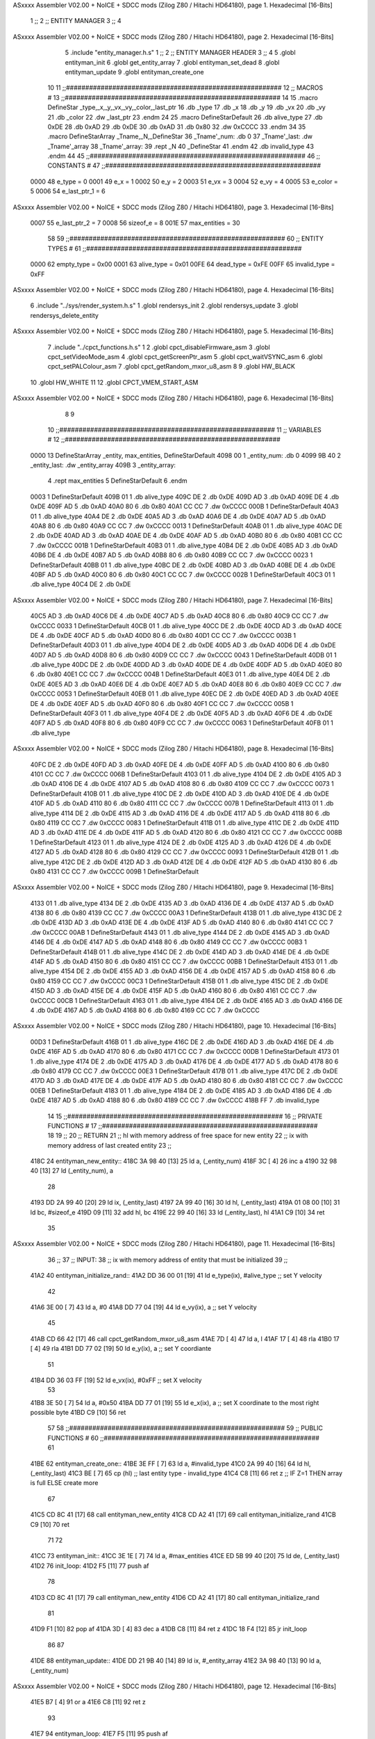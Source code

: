 ASxxxx Assembler V02.00 + NoICE + SDCC mods  (Zilog Z80 / Hitachi HD64180), page 1.
Hexadecimal [16-Bits]



                              1 ;;
                              2 ;;  ENTITY MANAGER
                              3 ;;
                              4 
ASxxxx Assembler V02.00 + NoICE + SDCC mods  (Zilog Z80 / Hitachi HD64180), page 2.
Hexadecimal [16-Bits]



                              5 .include "entity_manager.h.s"
                              1 ;;
                              2 ;;  ENTITY MANAGER HEADER
                              3 ;;
                              4 
                              5 .globl  entityman_init
                              6 .globl  get_entity_array
                              7 .globl  entityman_set_dead
                              8 .globl  entityman_update
                              9 .globl  entityman_create_one
                             10 
                             11 ;;########################################################
                             12 ;;                        MACROS                         #              
                             13 ;;########################################################
                             14 
                             15 .macro DefineStar _type,_x,_y,_vx,_vy,_color,_last_ptr
                             16     .db _type
                             17     .db _x
                             18     .db _y
                             19     .db _vx
                             20     .db _vy
                             21     .db _color    
                             22     .dw _last_ptr
                             23 .endm
                             24 
                             25 .macro DefineStarDefault
                             26     .db alive_type
                             27     .db 0xDE
                             28     .db 0xAD
                             29     .db 0xDE
                             30     .db 0xAD
                             31     .db 0x80    
                             32     .dw 0xCCCC
                             33 .endm
                             34 
                             35 .macro DefineStarArray _Tname,_N,_DefineStar
                             36     _Tname'_num:    .db 0    
                             37     _Tname'_last:   .dw _Tname'_array
                             38     _Tname'_array: 
                             39     .rept _N    
                             40         _DefineStar
                             41     .endm
                             42     .db invalid_type
                             43 .endm
                             44 
                             45 ;;########################################################
                             46 ;;                       CONSTANTS                       #             
                             47 ;;########################################################
                     0000    48 e_type = 0
                     0001    49 e_x = 1
                     0002    50 e_y = 2
                     0003    51 e_vx = 3
                     0004    52 e_vy = 4
                     0005    53 e_color = 5
                     0006    54 e_last_ptr_1 = 6
ASxxxx Assembler V02.00 + NoICE + SDCC mods  (Zilog Z80 / Hitachi HD64180), page 3.
Hexadecimal [16-Bits]



                     0007    55 e_last_ptr_2 = 7
                     0008    56 sizeof_e = 8
                     001E    57 max_entities = 30
                             58 
                             59 ;;########################################################
                             60 ;;                      ENTITY TYPES                     #             
                             61 ;;########################################################
                     0000    62 empty_type = 0x00
                     0001    63 alive_type = 0x01
                     00FE    64 dead_type = 0xFE
                     00FF    65 invalid_type = 0xFF
ASxxxx Assembler V02.00 + NoICE + SDCC mods  (Zilog Z80 / Hitachi HD64180), page 4.
Hexadecimal [16-Bits]



                              6 .include "../sys/render_system.h.s"
                              1 .globl  rendersys_init
                              2 .globl  rendersys_update
                              3 .globl  rendersys_delete_entity
ASxxxx Assembler V02.00 + NoICE + SDCC mods  (Zilog Z80 / Hitachi HD64180), page 5.
Hexadecimal [16-Bits]



                              7 .include "../cpct_functions.h.s"
                              1 
                              2 .globl  cpct_disableFirmware_asm
                              3 .globl  cpct_setVideoMode_asm
                              4 .globl  cpct_getScreenPtr_asm
                              5 .globl  cpct_waitVSYNC_asm
                              6 .globl  cpct_setPALColour_asm
                              7 .globl  cpct_getRandom_mxor_u8_asm
                              8 
                              9 .globl  HW_BLACK
                             10 .globl  HW_WHITE
                             11 
                             12 .globl  CPCT_VMEM_START_ASM
ASxxxx Assembler V02.00 + NoICE + SDCC mods  (Zilog Z80 / Hitachi HD64180), page 6.
Hexadecimal [16-Bits]



                              8 
                              9 
                             10 ;;########################################################
                             11 ;;                        VARIABLES                      #             
                             12 ;;########################################################
   0000                      13 DefineStarArray _entity, max_entities, DefineStarDefault
   4098 00                    1     _entity_num:    .db 0    
   4099 9B 40                 2     _entity_last:   .dw _entity_array
   409B                       3     _entity_array: 
                              4     .rept max_entities    
                              5         DefineStarDefault
                              6     .endm
   0003                       1         DefineStarDefault
   409B 01                    1     .db alive_type
   409C DE                    2     .db 0xDE
   409D AD                    3     .db 0xAD
   409E DE                    4     .db 0xDE
   409F AD                    5     .db 0xAD
   40A0 80                    6     .db 0x80    
   40A1 CC CC                 7     .dw 0xCCCC
   000B                       1         DefineStarDefault
   40A3 01                    1     .db alive_type
   40A4 DE                    2     .db 0xDE
   40A5 AD                    3     .db 0xAD
   40A6 DE                    4     .db 0xDE
   40A7 AD                    5     .db 0xAD
   40A8 80                    6     .db 0x80    
   40A9 CC CC                 7     .dw 0xCCCC
   0013                       1         DefineStarDefault
   40AB 01                    1     .db alive_type
   40AC DE                    2     .db 0xDE
   40AD AD                    3     .db 0xAD
   40AE DE                    4     .db 0xDE
   40AF AD                    5     .db 0xAD
   40B0 80                    6     .db 0x80    
   40B1 CC CC                 7     .dw 0xCCCC
   001B                       1         DefineStarDefault
   40B3 01                    1     .db alive_type
   40B4 DE                    2     .db 0xDE
   40B5 AD                    3     .db 0xAD
   40B6 DE                    4     .db 0xDE
   40B7 AD                    5     .db 0xAD
   40B8 80                    6     .db 0x80    
   40B9 CC CC                 7     .dw 0xCCCC
   0023                       1         DefineStarDefault
   40BB 01                    1     .db alive_type
   40BC DE                    2     .db 0xDE
   40BD AD                    3     .db 0xAD
   40BE DE                    4     .db 0xDE
   40BF AD                    5     .db 0xAD
   40C0 80                    6     .db 0x80    
   40C1 CC CC                 7     .dw 0xCCCC
   002B                       1         DefineStarDefault
   40C3 01                    1     .db alive_type
   40C4 DE                    2     .db 0xDE
ASxxxx Assembler V02.00 + NoICE + SDCC mods  (Zilog Z80 / Hitachi HD64180), page 7.
Hexadecimal [16-Bits]



   40C5 AD                    3     .db 0xAD
   40C6 DE                    4     .db 0xDE
   40C7 AD                    5     .db 0xAD
   40C8 80                    6     .db 0x80    
   40C9 CC CC                 7     .dw 0xCCCC
   0033                       1         DefineStarDefault
   40CB 01                    1     .db alive_type
   40CC DE                    2     .db 0xDE
   40CD AD                    3     .db 0xAD
   40CE DE                    4     .db 0xDE
   40CF AD                    5     .db 0xAD
   40D0 80                    6     .db 0x80    
   40D1 CC CC                 7     .dw 0xCCCC
   003B                       1         DefineStarDefault
   40D3 01                    1     .db alive_type
   40D4 DE                    2     .db 0xDE
   40D5 AD                    3     .db 0xAD
   40D6 DE                    4     .db 0xDE
   40D7 AD                    5     .db 0xAD
   40D8 80                    6     .db 0x80    
   40D9 CC CC                 7     .dw 0xCCCC
   0043                       1         DefineStarDefault
   40DB 01                    1     .db alive_type
   40DC DE                    2     .db 0xDE
   40DD AD                    3     .db 0xAD
   40DE DE                    4     .db 0xDE
   40DF AD                    5     .db 0xAD
   40E0 80                    6     .db 0x80    
   40E1 CC CC                 7     .dw 0xCCCC
   004B                       1         DefineStarDefault
   40E3 01                    1     .db alive_type
   40E4 DE                    2     .db 0xDE
   40E5 AD                    3     .db 0xAD
   40E6 DE                    4     .db 0xDE
   40E7 AD                    5     .db 0xAD
   40E8 80                    6     .db 0x80    
   40E9 CC CC                 7     .dw 0xCCCC
   0053                       1         DefineStarDefault
   40EB 01                    1     .db alive_type
   40EC DE                    2     .db 0xDE
   40ED AD                    3     .db 0xAD
   40EE DE                    4     .db 0xDE
   40EF AD                    5     .db 0xAD
   40F0 80                    6     .db 0x80    
   40F1 CC CC                 7     .dw 0xCCCC
   005B                       1         DefineStarDefault
   40F3 01                    1     .db alive_type
   40F4 DE                    2     .db 0xDE
   40F5 AD                    3     .db 0xAD
   40F6 DE                    4     .db 0xDE
   40F7 AD                    5     .db 0xAD
   40F8 80                    6     .db 0x80    
   40F9 CC CC                 7     .dw 0xCCCC
   0063                       1         DefineStarDefault
   40FB 01                    1     .db alive_type
ASxxxx Assembler V02.00 + NoICE + SDCC mods  (Zilog Z80 / Hitachi HD64180), page 8.
Hexadecimal [16-Bits]



   40FC DE                    2     .db 0xDE
   40FD AD                    3     .db 0xAD
   40FE DE                    4     .db 0xDE
   40FF AD                    5     .db 0xAD
   4100 80                    6     .db 0x80    
   4101 CC CC                 7     .dw 0xCCCC
   006B                       1         DefineStarDefault
   4103 01                    1     .db alive_type
   4104 DE                    2     .db 0xDE
   4105 AD                    3     .db 0xAD
   4106 DE                    4     .db 0xDE
   4107 AD                    5     .db 0xAD
   4108 80                    6     .db 0x80    
   4109 CC CC                 7     .dw 0xCCCC
   0073                       1         DefineStarDefault
   410B 01                    1     .db alive_type
   410C DE                    2     .db 0xDE
   410D AD                    3     .db 0xAD
   410E DE                    4     .db 0xDE
   410F AD                    5     .db 0xAD
   4110 80                    6     .db 0x80    
   4111 CC CC                 7     .dw 0xCCCC
   007B                       1         DefineStarDefault
   4113 01                    1     .db alive_type
   4114 DE                    2     .db 0xDE
   4115 AD                    3     .db 0xAD
   4116 DE                    4     .db 0xDE
   4117 AD                    5     .db 0xAD
   4118 80                    6     .db 0x80    
   4119 CC CC                 7     .dw 0xCCCC
   0083                       1         DefineStarDefault
   411B 01                    1     .db alive_type
   411C DE                    2     .db 0xDE
   411D AD                    3     .db 0xAD
   411E DE                    4     .db 0xDE
   411F AD                    5     .db 0xAD
   4120 80                    6     .db 0x80    
   4121 CC CC                 7     .dw 0xCCCC
   008B                       1         DefineStarDefault
   4123 01                    1     .db alive_type
   4124 DE                    2     .db 0xDE
   4125 AD                    3     .db 0xAD
   4126 DE                    4     .db 0xDE
   4127 AD                    5     .db 0xAD
   4128 80                    6     .db 0x80    
   4129 CC CC                 7     .dw 0xCCCC
   0093                       1         DefineStarDefault
   412B 01                    1     .db alive_type
   412C DE                    2     .db 0xDE
   412D AD                    3     .db 0xAD
   412E DE                    4     .db 0xDE
   412F AD                    5     .db 0xAD
   4130 80                    6     .db 0x80    
   4131 CC CC                 7     .dw 0xCCCC
   009B                       1         DefineStarDefault
ASxxxx Assembler V02.00 + NoICE + SDCC mods  (Zilog Z80 / Hitachi HD64180), page 9.
Hexadecimal [16-Bits]



   4133 01                    1     .db alive_type
   4134 DE                    2     .db 0xDE
   4135 AD                    3     .db 0xAD
   4136 DE                    4     .db 0xDE
   4137 AD                    5     .db 0xAD
   4138 80                    6     .db 0x80    
   4139 CC CC                 7     .dw 0xCCCC
   00A3                       1         DefineStarDefault
   413B 01                    1     .db alive_type
   413C DE                    2     .db 0xDE
   413D AD                    3     .db 0xAD
   413E DE                    4     .db 0xDE
   413F AD                    5     .db 0xAD
   4140 80                    6     .db 0x80    
   4141 CC CC                 7     .dw 0xCCCC
   00AB                       1         DefineStarDefault
   4143 01                    1     .db alive_type
   4144 DE                    2     .db 0xDE
   4145 AD                    3     .db 0xAD
   4146 DE                    4     .db 0xDE
   4147 AD                    5     .db 0xAD
   4148 80                    6     .db 0x80    
   4149 CC CC                 7     .dw 0xCCCC
   00B3                       1         DefineStarDefault
   414B 01                    1     .db alive_type
   414C DE                    2     .db 0xDE
   414D AD                    3     .db 0xAD
   414E DE                    4     .db 0xDE
   414F AD                    5     .db 0xAD
   4150 80                    6     .db 0x80    
   4151 CC CC                 7     .dw 0xCCCC
   00BB                       1         DefineStarDefault
   4153 01                    1     .db alive_type
   4154 DE                    2     .db 0xDE
   4155 AD                    3     .db 0xAD
   4156 DE                    4     .db 0xDE
   4157 AD                    5     .db 0xAD
   4158 80                    6     .db 0x80    
   4159 CC CC                 7     .dw 0xCCCC
   00C3                       1         DefineStarDefault
   415B 01                    1     .db alive_type
   415C DE                    2     .db 0xDE
   415D AD                    3     .db 0xAD
   415E DE                    4     .db 0xDE
   415F AD                    5     .db 0xAD
   4160 80                    6     .db 0x80    
   4161 CC CC                 7     .dw 0xCCCC
   00CB                       1         DefineStarDefault
   4163 01                    1     .db alive_type
   4164 DE                    2     .db 0xDE
   4165 AD                    3     .db 0xAD
   4166 DE                    4     .db 0xDE
   4167 AD                    5     .db 0xAD
   4168 80                    6     .db 0x80    
   4169 CC CC                 7     .dw 0xCCCC
ASxxxx Assembler V02.00 + NoICE + SDCC mods  (Zilog Z80 / Hitachi HD64180), page 10.
Hexadecimal [16-Bits]



   00D3                       1         DefineStarDefault
   416B 01                    1     .db alive_type
   416C DE                    2     .db 0xDE
   416D AD                    3     .db 0xAD
   416E DE                    4     .db 0xDE
   416F AD                    5     .db 0xAD
   4170 80                    6     .db 0x80    
   4171 CC CC                 7     .dw 0xCCCC
   00DB                       1         DefineStarDefault
   4173 01                    1     .db alive_type
   4174 DE                    2     .db 0xDE
   4175 AD                    3     .db 0xAD
   4176 DE                    4     .db 0xDE
   4177 AD                    5     .db 0xAD
   4178 80                    6     .db 0x80    
   4179 CC CC                 7     .dw 0xCCCC
   00E3                       1         DefineStarDefault
   417B 01                    1     .db alive_type
   417C DE                    2     .db 0xDE
   417D AD                    3     .db 0xAD
   417E DE                    4     .db 0xDE
   417F AD                    5     .db 0xAD
   4180 80                    6     .db 0x80    
   4181 CC CC                 7     .dw 0xCCCC
   00EB                       1         DefineStarDefault
   4183 01                    1     .db alive_type
   4184 DE                    2     .db 0xDE
   4185 AD                    3     .db 0xAD
   4186 DE                    4     .db 0xDE
   4187 AD                    5     .db 0xAD
   4188 80                    6     .db 0x80    
   4189 CC CC                 7     .dw 0xCCCC
   418B FF                    7     .db invalid_type
                             14 
                             15 ;;########################################################
                             16 ;;                   PRIVATE FUNCTIONS                   #             
                             17 ;;########################################################
                             18 
                             19 ;;
                             20 ;;  RETURN
                             21 ;;    hl with memory address of free space for new entity
                             22 ;;    ix with memory address of last created entity
                             23 ;;
   418C                      24 entityman_new_entity::
   418C 3A 98 40      [13]   25   ld    a, (_entity_num)
   418F 3C            [ 4]   26   inc   a
   4190 32 98 40      [13]   27   ld    (_entity_num), a
                             28 
   4193 DD 2A 99 40   [20]   29   ld    ix, (_entity_last)    
   4197 2A 99 40      [16]   30   ld    hl, (_entity_last)    
   419A 01 08 00      [10]   31   ld    bc, #sizeof_e
   419D 09            [11]   32   add   hl, bc
   419E 22 99 40      [16]   33   ld    (_entity_last), hl
   41A1 C9            [10]   34   ret
                             35 
ASxxxx Assembler V02.00 + NoICE + SDCC mods  (Zilog Z80 / Hitachi HD64180), page 11.
Hexadecimal [16-Bits]



                             36 ;;
                             37 ;;  INPUT: 
                             38 ;;    ix with memory address of entity that must be initialized
                             39 ;;
   41A2                      40 entityman_initialize_rand::  
   41A2 DD 36 00 01   [19]   41   ld    e_type(ix), #alive_type    ;; set Y velocity  
                             42 
   41A6 3E 00         [ 7]   43   ld    a, #0
   41A8 DD 77 04      [19]   44   ld    e_vy(ix), a               ;; set Y velocity  
                             45 
   41AB CD 66 42      [17]   46   call cpct_getRandom_mxor_u8_asm
   41AE 7D            [ 4]   47   ld    a, l
   41AF 17            [ 4]   48   rla
   41B0 17            [ 4]   49   rla  
   41B1 DD 77 02      [19]   50   ld    e_y(ix), a                ;; set Y coordiante
                             51 
   41B4 DD 36 03 FF   [19]   52   ld    e_vx(ix), #0xFF               ;; set X velocity  
                             53 
   41B8 3E 50         [ 7]   54   ld    a, #0x50                   
   41BA DD 77 01      [19]   55   ld    e_x(ix), a               ;; set X coordinate to the most right possible byte
   41BD C9            [10]   56   ret
                             57 
                             58 ;;########################################################
                             59 ;;                   PUBLIC FUNCTIONS                    #             
                             60 ;;########################################################
                             61 
   41BE                      62 entityman_create_one::  
   41BE 3E FF         [ 7]   63   ld    a, #invalid_type
   41C0 2A 99 40      [16]   64   ld    hl, (_entity_last)
   41C3 BE            [ 7]   65   cp   (hl)                  ;; last entity type - invalid_type 
   41C4 C8            [11]   66   ret   z                    ;; IF Z=1 THEN array is full ELSE create more
                             67 
   41C5 CD 8C 41      [17]   68   call  entityman_new_entity
   41C8 CD A2 41      [17]   69   call  entityman_initialize_rand
   41CB C9            [10]   70   ret
                             71 
                             72 
   41CC                      73 entityman_init::
   41CC 3E 1E         [ 7]   74   ld    a, #max_entities
   41CE ED 5B 99 40   [20]   75   ld    de, (_entity_last)
   41D2                      76 init_loop:
   41D2 F5            [11]   77   push  af
                             78   
   41D3 CD 8C 41      [17]   79   call  entityman_new_entity
   41D6 CD A2 41      [17]   80   call  entityman_initialize_rand
                             81   
   41D9 F1            [10]   82   pop   af
   41DA 3D            [ 4]   83   dec   a
   41DB C8            [11]   84   ret   z
   41DC 18 F4         [12]   85   jr    init_loop
                             86 
                             87 
   41DE                      88 entityman_update::
   41DE DD 21 9B 40   [14]   89   ld    ix, #_entity_array
   41E2 3A 98 40      [13]   90   ld     a, (_entity_num)
ASxxxx Assembler V02.00 + NoICE + SDCC mods  (Zilog Z80 / Hitachi HD64180), page 12.
Hexadecimal [16-Bits]



   41E5 B7            [ 4]   91   or     a
   41E6 C8            [11]   92   ret    z
                             93 
   41E7                      94 entityman_loop:
   41E7 F5            [11]   95   push  af
                             96   
   41E8 DD 7E 00      [19]   97   ld    a, e_type(ix)         ;; load type of entity
   41EB E6 FE         [ 7]   98   and   #dead_type            ;; entity_type AND dead_type
                             99 
   41ED 28 2F         [12]  100   jr    z, inc_index
   41EF CD 8E 40      [17]  101   call  rendersys_delete_entity
                            102 
                            103   ;; _last_element_ptr now points to the last entity in the array
                            104   ;; si A 02, al hacer A-sizeOf, puede pasar por debajo de 0 -> FE por ejemplo, lo cual debería restar
   41F2 3A 99 40      [13]  105   ld    a, (_entity_last)
   41F5 D6 08         [ 7]  106   sub   #sizeof_e
   41F7 32 99 40      [13]  107   ld    (_entity_last), a
   41FA DA 00 42      [10]  108   jp    c, overflow
   41FD C3 07 42      [10]  109   jp    no_overflow    
                            110   
   4200                     111 overflow:
   4200 3A 9A 40      [13]  112   ld    a, (_entity_last+1)
   4203 3D            [ 4]  113   dec   a
   4204 32 9A 40      [13]  114   ld    (_entity_last+1), a
                            115 
   4207                     116 no_overflow:
                            117   ;; move the last element to the hole left by the dead entity
   4207 DD E5         [15]  118   push  ix  
   4209 E1            [10]  119   pop   hl
   420A 01 08 00      [10]  120   ld    bc, #sizeof_e       
   420D ED 5B 99 40   [20]  121   ld    de, (_entity_last)
   4211 EB            [ 4]  122   ex    de, hl
   4212 ED B0         [21]  123   ldir                        
                            124   
   4214 3A 98 40      [13]  125   ld    a, (_entity_num)
   4217 3D            [ 4]  126   dec   a
   4218 32 98 40      [13]  127   ld    (_entity_num), a  
                            128 
   421B C3 23 42      [10]  129   jp    continue_update
                            130 
   421E                     131 inc_index:
   421E 01 08 00      [10]  132   ld    bc, #sizeof_e
   4221 DD 09         [15]  133   add   ix, bc
   4223                     134 continue_update:
   4223 F1            [10]  135   pop   af
   4224 3D            [ 4]  136   dec   a
   4225 C8            [11]  137   ret   z
   4226 C3 E7 41      [10]  138   jp    entityman_loop
                            139 ;
                            140 
                            141 ;;
                            142 ;; RETURN: 
                            143 ;;  ix  begin of entity array memory address
                            144 ;;  a   number of valid and alive entities
                            145 ;;
ASxxxx Assembler V02.00 + NoICE + SDCC mods  (Zilog Z80 / Hitachi HD64180), page 13.
Hexadecimal [16-Bits]



   4229                     146 get_entity_array::
   4229 DD 21 9B 40   [14]  147   ld ix, #_entity_array
   422D 3A 98 40      [13]  148   ld  a, (_entity_num)
   4230 C9            [10]  149   ret
                            150 
                            151 
                            152 ;;
                            153 ;;  INPUT: 
                            154 ;;    ix with memory address of entity that must me marked as dead
                            155 ;;
   4231                     156 entityman_set_dead::
   4231 3E FE         [ 7]  157   ld  a, #dead_type
   4233 DD 77 00      [19]  158   ld  e_type(ix), a
   4236 C9            [10]  159   ret
